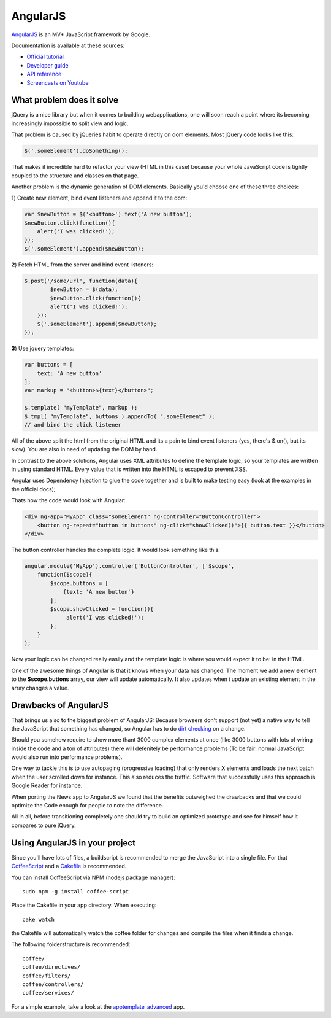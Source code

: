 AngularJS
=========

.. sectionauthor:: Bernhard Posselt <nukeawhale@gmail.com>

`AngularJS <http://angularjs.org/>`_ is an MV* JavaScript framework by Google. 

Documentation is available at these sources:

* `Official tutorial <http://docs.angularjs.org/tutorial/>`_
* `Developer guide <http://docs.angularjs.org/guide/>`_
* `API reference <http://docs.angularjs.org/api/>`_
* `Screencasts on Youtube <http://www.youtube.com/user/angularjs>`_

What problem does it solve
--------------------------
jQuery is a nice library but when it comes to building webapplications, one will soon reach a point where its becoming increasingly impossible to split view and logic.

That problem is caused by jQueries habit to operate directly on dom elements. Most jQuery code looks like this:

.. code-block:: javascript
  
  $('.someElement').doSomething();


That makes it incredible hard to refactor your view (HTML in this case) because your whole JavaScript code is tightly coupled to the structure and classes on that page.

Another problem is the dynamic generation of DOM elements. Basically you'd choose one of these three choices:


**1**) Create new element, bind event listeners and append it to the dom:

.. code-block:: javascript
  
  var $newButton = $('<button>').text('A new button');
  $newButton.click(function(){
      alert('I was clicked!');
  });
  $('.someElement').append($newButton);


**2**) Fetch HTML from the server and bind event listeners:

.. code-block:: javascript

  $.post('/some/url', function(data){
  	  $newButton = $(data);
  	  $newButton.click(function(){
          alert('I was clicked!');
      });
      $('.someElement').append($newButton);  	  
  });

**3**) Use jquery templates:

.. code-block:: javascript

  var buttons = [
      text: 'A new button'
  ];
  var markup = "<button>${text}</button>";

  $.template( "myTemplate", markup );
  $.tmpl( "myTemplate", buttons ).appendTo( ".someElement" );
  // and bind the click listener


All of the above split the html from the original HTML and its a pain to bind event listeners (yes, there's $.on(), but its slow). You are also in need of updating the DOM by hand.

In contrast to the above solutions, Angular uses XML attributes to define the template logic, so your templates are written in using standard HTML. Every value that is written into the HTML is escaped to prevent XSS.

Angular uses Dependency Injection to glue the code together and is built to make testing easy (look at the examples in the official docs);

Thats how the code would look with Angular:

.. code-block:: html

  <div ng-app="MyApp" class="someElement" ng-controller="ButtonController">
      <button ng-repeat="button in buttons" ng-click="showClicked()">{{ button.text }}</button>
  </div>

The button controller handles the complete logic. It would look something like this:

.. code-block:: javascript

  angular.module('MyApp').controller('ButtonController', ['$scope', 
      function($scope){
          $scope.buttons = [
              {text: 'A new button'}
          ];
          $scope.showClicked = function(){
               alert('I was clicked!');
          };
      }
  );

Now your logic can be changed really easily and the template logic is where you would expect it to be: in the HTML.

One of the awesome things of Angular is that it knows when your data has changed. The moment we add a new element to the **$scope.buttons** array, our view will update automatically. It also updates when i update an existing element in the array changes a value.

Drawbacks of AngularJS
----------------------

That brings us also to the biggest problem of AngularJS: Because browsers don't support (not yet) a native way to tell the JavaScript that something has changed, so Angular has to do `dirt checking <http://docs.angularjs.org/guide/concepts>`_ on a change. 

Should you somehow require to show more thant 3000 complex elements at once (like 3000 buttons with lots of wiring inside the code and a ton of attributes) there will defenitely be performance problems (To be fair: normal JavaScript would also run into performance problems).

One way to tackle this is to use autopaging (progressive loading) that only renders X elements and loads the next batch when the user scrolled down for instance. This also reduces the traffic. Software that successfully uses this approach is Google Reader for instance.

When porting the News app to AngularJS we found that the benefits outweighed the drawbacks and that we could optimize the Code enough for people to note the difference.

All in all, before transitioning completely one should try to build an optimized prototype and see for himself how it compares to pure jQuery.


Using AngularJS in your project
-------------------------------

Since you'll have lots of files, a buildscript is recommended to merge the JavaScript into a single file. For that `CoffeeScript <http://coffeescript.org/>`_ and a `Cakefile <http://k20e.com/blog/2011/05/02/a-piece-of-cakefile/>`_ is recommended.

You can install CoffeeScript via NPM (nodejs package manager)::

  sudo npm -g install coffee-script

Place the Cakefile in your app directory. When executing::

  cake watch

the Cakefile will automatically watch the coffee folder for changes and compile the files when it finds a change.

The following folderstructure is recommended::

  coffee/
  coffee/directives/
  coffee/filters/
  coffee/controllers/
  coffee/services/

For a simple example, take a look at the `apptemplate_advanced <https://github.com/owncloud/apps/tree/master/apptemplate_advanced>`_ app.

